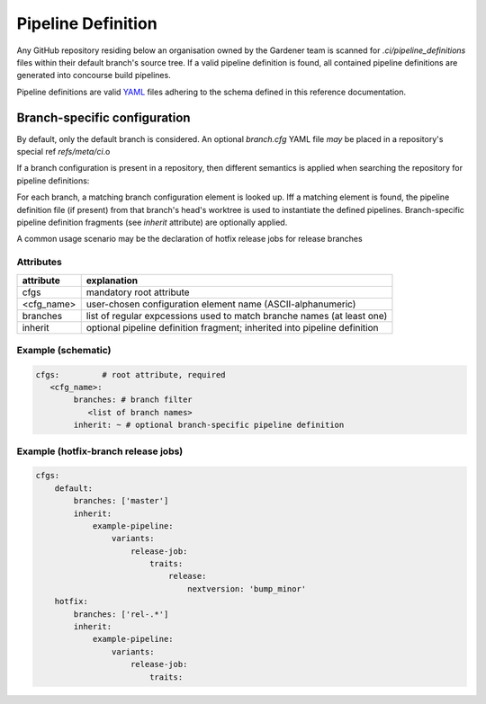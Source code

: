 *******************
Pipeline Definition
*******************


Any GitHub repository residing below an organisation owned by the Gardener team is scanned
for `.ci/pipeline_definitions` files within their default branch's source tree. If a valid pipeline
definition is found, all contained pipeline definitions are generated into concourse build
pipelines.

Pipeline definitions are valid `YAML <https://yaml.org>`_ files adhering to the schema defined
in this reference documentation.

Branch-specific configuration
*****************************

By default, only the default branch is considered. An optional `branch.cfg` YAML file *may* be
placed in a repository's special ref `refs/meta/ci`.o

If a branch configuration is present in a repository, then different semantics is applied when
searching the repository for pipeline definitions:

For each branch, a matching branch configuration element is looked up. Iff a matching element is
found, the pipeline definition file (if present) from that branch's head's worktree is used to
instantiate the defined pipelines. Branch-specific pipeline definition fragments (see `inherit`
attribute) are optionally applied.

A common usage scenario may be the declaration of hotfix release jobs for release branches

Attributes
----------

+------------+---------------------------------------------------------------------------+
| attribute  | explanation                                                               |
+============+===========================================================================+
| cfgs       | mandatory root attribute                                                  |
+------------+---------------------------------------------------------------------------+
| <cfg_name> | user-chosen configuration element name (ASCII-alphanumeric)               |
+------------+---------------------------------------------------------------------------+
| branches   | list of regular expcessions used to match branche names (at least one)    |
+------------+---------------------------------------------------------------------------+
| inherit    | optional pipeline definition fragment; inherited into pipeline definition |
+------------+---------------------------------------------------------------------------+


Example (schematic)
------------------

.. code-block:: yaml

	cfgs:         # root attribute, required
	   <cfg_name>:
		branches: # branch filter
		   <list of branch names>
		inherit: ~ # optional branch-specific pipeline definition

Example (hotfix-branch release jobs)
------------------------------------

.. code-block:: yaml

  cfgs:
      default:
          branches: ['master']
          inherit:
              example-pipeline:
                  variants:
                      release-job:
                          traits:
                              release:
                                  nextversion: 'bump_minor'
      hotfix:
          branches: ['rel-.*']
          inherit:
              example-pipeline:
                  variants:
                      release-job:
                          traits:



